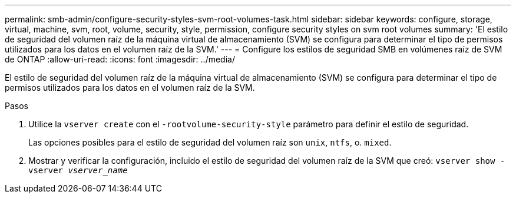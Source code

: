 ---
permalink: smb-admin/configure-security-styles-svm-root-volumes-task.html 
sidebar: sidebar 
keywords: configure, storage, virtual, machine, svm, root, volume, security, style, permission, configure security styles on svm root volumes 
summary: 'El estilo de seguridad del volumen raíz de la máquina virtual de almacenamiento (SVM) se configura para determinar el tipo de permisos utilizados para los datos en el volumen raíz de la SVM.' 
---
= Configure los estilos de seguridad SMB en volúmenes raíz de SVM de ONTAP
:allow-uri-read: 
:icons: font
:imagesdir: ../media/


[role="lead"]
El estilo de seguridad del volumen raíz de la máquina virtual de almacenamiento (SVM) se configura para determinar el tipo de permisos utilizados para los datos en el volumen raíz de la SVM.

.Pasos
. Utilice la `vserver create` con el `-rootvolume-security-style` parámetro para definir el estilo de seguridad.
+
Las opciones posibles para el estilo de seguridad del volumen raíz son `unix`, `ntfs`, o. `mixed`.

. Mostrar y verificar la configuración, incluido el estilo de seguridad del volumen raíz de la SVM que creó: `vserver show -vserver _vserver_name_`

